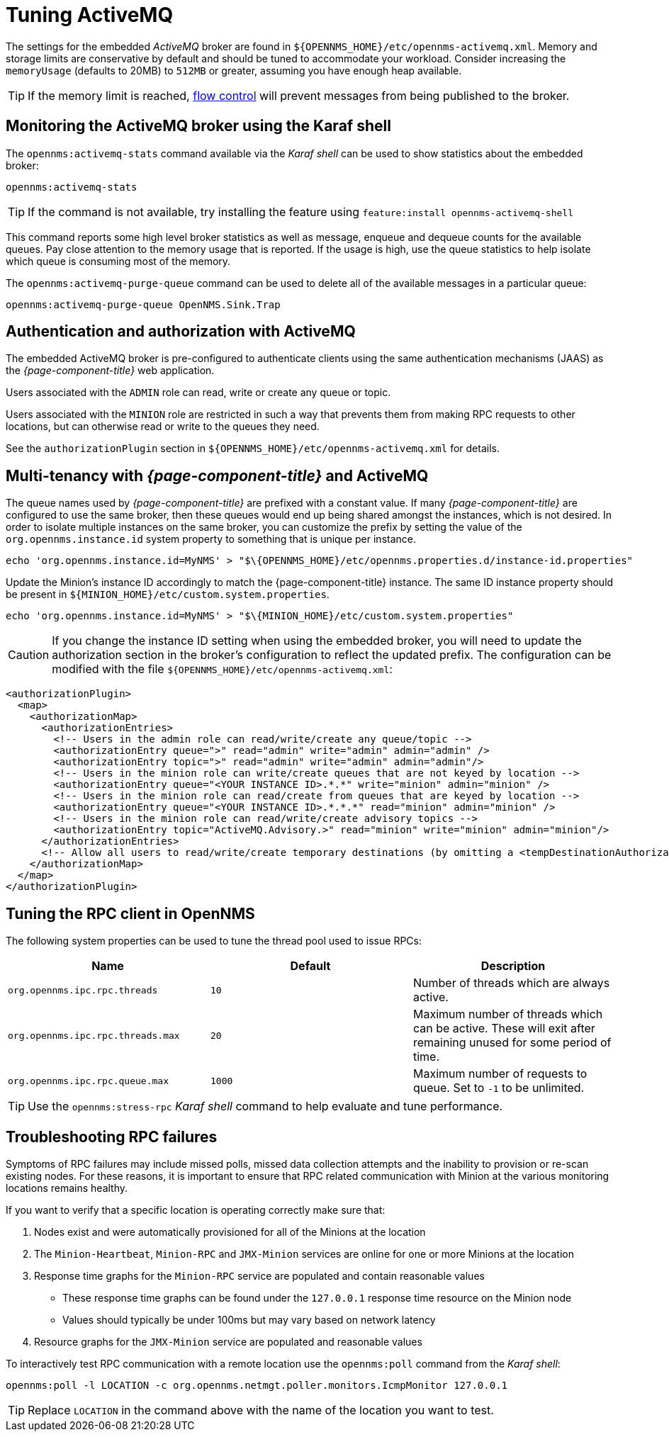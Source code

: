 = Tuning ActiveMQ

The settings for the embedded _ActiveMQ_ broker are found in `$\{OPENNMS_HOME}/etc/opennms-activemq.xml`.
Memory and storage limits are conservative by default and should be tuned to accommodate your workload.
Consider increasing the `memoryUsage` (defaults to 20MB) to `512MB` or greater, assuming you have enough heap available.

TIP: If the memory limit is reached, https://activemq.apache.org/producer-flow-control.html[flow control] will prevent messages
from being published to the broker.

== Monitoring the ActiveMQ broker using the Karaf shell

The `opennms:activemq-stats` command available via the _Karaf shell_ can be used to show statistics about the embedded broker:

[source]
----
opennms:activemq-stats
----

TIP: If the command is not available, try installing the feature using `feature:install opennms-activemq-shell`

This command reports some high level broker statistics as well as message, enqueue and dequeue counts for the available queues.
Pay close attention to the memory usage that is reported.
If the usage is high, use the queue statistics to help isolate which queue is consuming most of the memory.

The `opennms:activemq-purge-queue` command can be used to delete all of the available messages in a particular queue:

[source]
----
opennms:activemq-purge-queue OpenNMS.Sink.Trap
----

== Authentication and authorization with ActiveMQ

The embedded ActiveMQ broker is pre-configured to authenticate clients using the same authentication mechanisms (JAAS) as the _{page-component-title}_ web application.

Users associated with the `ADMIN` role can read, write or create any queue or topic.

Users associated with the `MINION` role are restricted in such a way that prevents them from making RPC requests to other locations, but can otherwise read or write to the queues they need.

See the `authorizationPlugin` section in `$\{OPENNMS_HOME}/etc/opennms-activemq.xml` for details.

== Multi-tenancy with _{page-component-title}_ and ActiveMQ

The queue names used by _{page-component-title}_ are prefixed with a constant value.
If many _{page-component-title}_ are configured to use the same broker, then these queues would end up being shared amongst the instances, which is not desired.
In order to isolate multiple instances on the same broker, you can customize the prefix by setting the value of the `org.opennms.instance.id` system property to something that is unique per instance.

[source, sh]
----
echo 'org.opennms.instance.id=MyNMS' > "$\{OPENNMS_HOME}/etc/opennms.properties.d/instance-id.properties"
----

Update the Minion's instance ID accordingly to match the {page-component-title} instance.
The same ID instance property should be present in `$\{MINION_HOME}/etc/custom.system.properties`.

[source, sh]
----
echo 'org.opennms.instance.id=MyNMS' > "$\{MINION_HOME}/etc/custom.system.properties"
----
CAUTION: If you change the instance ID setting when using the embedded broker, you will need to update the authorization section in the broker's configuration to reflect the updated prefix.
The configuration can be modified with the file `$\{OPENNMS_HOME}/etc/opennms-activemq.xml`:

[source, xml]
----
<authorizationPlugin>
  <map>
    <authorizationMap>
      <authorizationEntries>
        <!-- Users in the admin role can read/write/create any queue/topic -->
        <authorizationEntry queue=">" read="admin" write="admin" admin="admin" />
        <authorizationEntry topic=">" read="admin" write="admin" admin="admin"/>
        <!-- Users in the minion role can write/create queues that are not keyed by location -->
        <authorizationEntry queue="<YOUR INSTANCE ID>.*.*" write="minion" admin="minion" />
        <!-- Users in the minion role can read/create from queues that are keyed by location -->
        <authorizationEntry queue="<YOUR INSTANCE ID>.*.*.*" read="minion" admin="minion" />
        <!-- Users in the minion role can read/write/create advisory topics -->
        <authorizationEntry topic="ActiveMQ.Advisory.>" read="minion" write="minion" admin="minion"/>
      </authorizationEntries>
      <!-- Allow all users to read/write/create temporary destinations (by omitting a <tempDestinationAuthorizationEntry>) -->
    </authorizationMap>
  </map>
</authorizationPlugin>
----

== Tuning the RPC client in OpenNMS

The following system properties can be used to tune the thread pool used to issue RPCs:

[options="header, %autowidth"]
|===
| Name                              | Default  | Description
| `org.opennms.ipc.rpc.threads`     | `10`     | Number of threads which are always active.
| `org.opennms.ipc.rpc.threads.max` | `20`     | Maximum number of threads which can be active. These will exit after remaining unused for some period of time.
| `org.opennms.ipc.rpc.queue.max`   | `1000`   | Maximum number of requests to queue. Set to `-1` to be unlimited.
|===

TIP: Use the `opennms:stress-rpc` _Karaf shell_ command to help evaluate and tune performance.

== Troubleshooting RPC failures

Symptoms of RPC failures may include missed polls, missed data collection attempts and the inability to provision or re-scan existing nodes.
For these reasons, it is important to ensure that RPC related communication with Minion at the various monitoring locations remains healthy.

If you want to verify that a specific location is operating correctly make sure that:

1. Nodes exist and were automatically provisioned for all of the Minions at the location
2. The `Minion-Heartbeat`, `Minion-RPC` and `JMX-Minion` services are online for one or more Minions at the location
3. Response time graphs for the `Minion-RPC` service are populated and contain reasonable values
  * These response time graphs can be found under the `127.0.0.1` response time resource on the Minion node
  * Values should typically be under 100ms but may vary based on network latency
4. Resource graphs for the `JMX-Minion` service are populated and reasonable values

To interactively test RPC communication with a remote location use the `opennms:poll` command from the _Karaf shell_:

[source]
----
opennms:poll -l LOCATION -c org.opennms.netmgt.poller.monitors.IcmpMonitor 127.0.0.1
----

TIP: Replace `LOCATION` in the command above with the name of the location you want to test.
